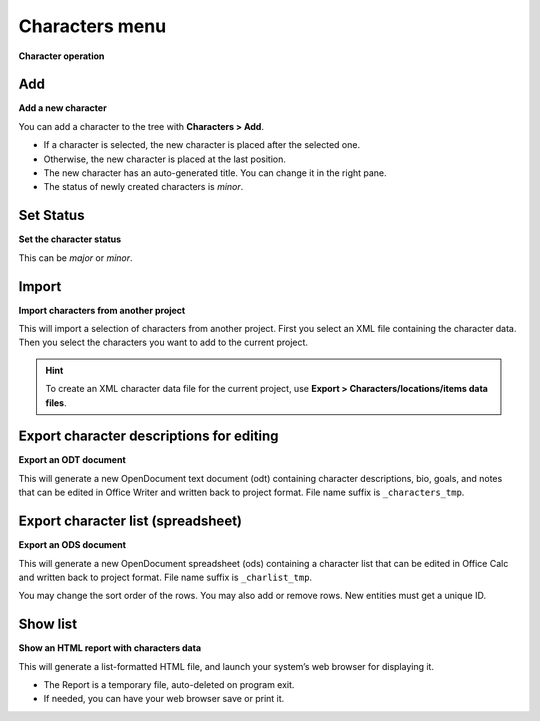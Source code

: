 Characters menu
===============

**Character operation**


Add
---

**Add a new character**

You can add a character to the tree with **Characters > Add**.

-  If a character is selected, the new character is placed after the
   selected one.
-  Otherwise, the new character is placed at the last position.
-  The new character has an auto-generated title. You can change it in
   the right pane.
-  The status of newly created characters is *minor*.


Set Status
----------

**Set the character status**

This can be *major* or *minor*.


Import
------

**Import characters from another project**

This will import a selection of characters from another project. First
you select an XML file containing the character data. Then you select
the characters you want to add to the current project.

.. hint::
   To create an XML character data file for the current project, use
   **Export > Characters/locations/items data files**.


Export character descriptions for editing
-----------------------------------------

**Export an ODT document**

This will generate a new OpenDocument text document (odt) containing
character descriptions, bio, goals, and notes that can be edited in
Office Writer and written back to project format. File name suffix is
``_characters_tmp``.


Export character list (spreadsheet)
-----------------------------------

**Export an ODS document**

This will generate a new OpenDocument spreadsheet (ods) containing a
character list that can be edited in Office Calc and written back to
project format. File name suffix is ``_charlist_tmp``.

You may change the sort order of the rows. You may also add or remove
rows. New entities must get a unique ID.


Show list
---------

**Show an HTML report with characters data**

This will generate a list-formatted HTML file, and launch your system’s
web browser for displaying it.

-  The Report is a temporary file, auto-deleted on program exit.
-  If needed, you can have your web browser save or print it.

